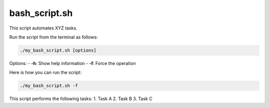 bash_script.sh
==============

This script automates XYZ tasks.

Run the script from the terminal as follows:

.. code-block:: bash

    ./my_bash_script.sh [options]

Options:
- **-h**: Show help information
- **-f**: Force the operation

Here is how you can run the script:

.. code-block:: bash

    ./my_bash_script.sh -f

This script performs the following tasks:
1. Task A
2. Task B
3. Task C
